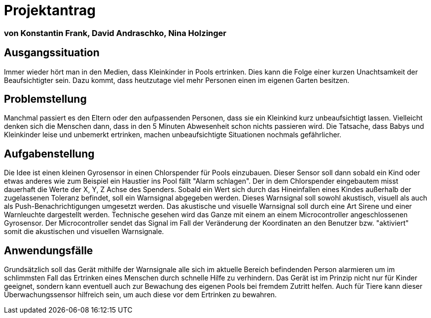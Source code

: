 # Projektantrag

=== von Konstantin Frank, David Andraschko, Nina Holzinger



== Ausgangssituation
Immer wieder hört man in den Medien, dass Kleinkinder in Pools ertrinken. Dies kann die
Folge einer kurzen Unachtsamkeit der Beaufsichtigter sein. Dazu kommt, dass heutzutage viel
mehr Personen einen im eigenen Garten besitzen.

== Problemstellung
Manchmal passiert es den Eltern oder den aufpassenden Personen, dass sie ein Kleinkind
kurz unbeaufsichtigt lassen. Vielleicht denken sich die Menschen dann, dass in den 5 Minuten
Abwesenheit schon nichts passieren wird. Die Tatsache, dass
Babys und Kleinkinder leise und unbemerkt ertrinken, machen unbeaufsichtigte Situationen nochmals
gefährlicher.

== Aufgabenstellung
Die Idee ist einen kleinen Gyrosensor in einen Chlorspender für Pools einzubauen.
Dieser Sensor soll dann sobald ein Kind oder etwas anderes wie zum Beispiel ein Haustier ins Pool fällt "Alarm schlagen".
Der in dem Chlorspender eingebautem misst dauerhaft die Werte der X, Y, Z Achse des Spenders. Sobald ein Wert
sich durch das Hineinfallen eines Kindes außerhalb der zugelassenen Toleranz befindet, soll ein Warnsignal
abgegeben werden. Dieses Warnsignal soll sowohl akustisch, visuell als auch als Push-Benachrichtigungen umgesetzt werden.
Das akustische und visuelle Warnsignal soll durch eine Art Sirene und einer Warnleuchte dargestellt werden.
Technische gesehen wird das Ganze mit einem an einem Microcontroller angeschlossenen Gyrosensor. Der Microcontroller
sendet das Signal im Fall der Veränderung der Koordinaten an den Benutzer bzw. "aktiviert" somit die
akustischen und visuellen Warnsignale.

== Anwendungsfälle
Grundsätzlich soll das Gerät mithilfe der Warnsignale alle sich im aktuelle Bereich befindenden Person alarmieren um
im schlimmsten Fall das Ertrinken eines Menschen durch schnelle Hilfe zu verhindern.
Das Gerät ist im Prinzip nicht nur für Kinder geeignet, sondern kann eventuell auch zur Bewachung des eigenen Pools
bei fremdem Zutritt helfen. Auch für Tiere kann dieser Überwachungssensor hilfreich sein, um auch diese vor dem
Ertrinken zu bewahren.

